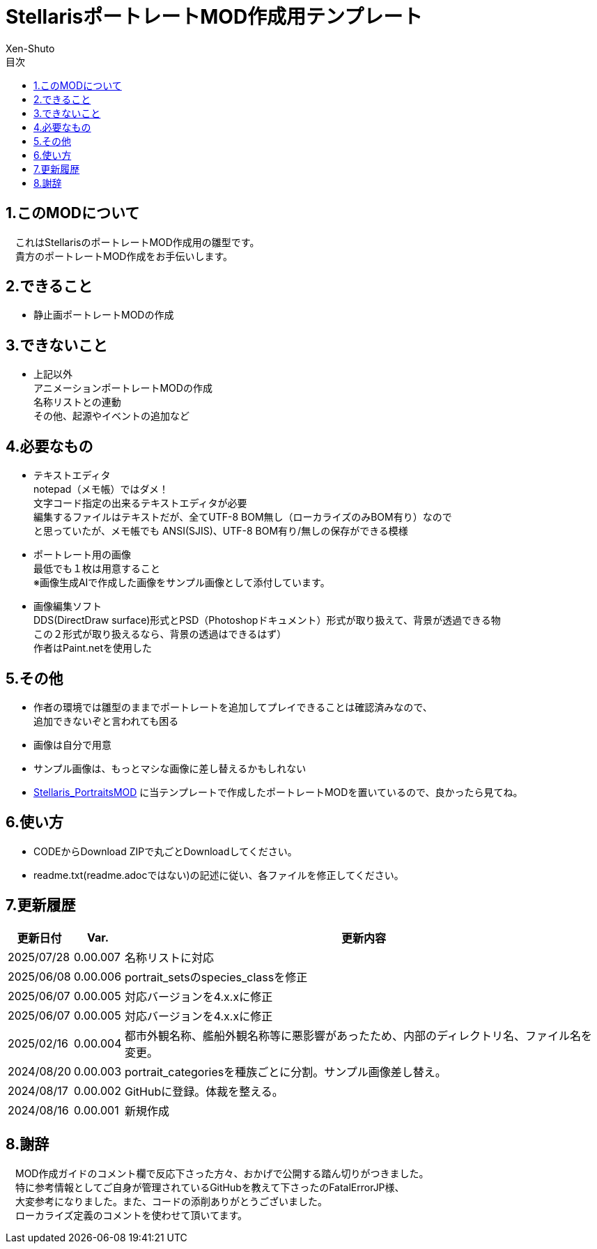= StellarisポートレートMOD作成用テンプレート
:author: Xen-Shuto
:toc: left
:toc-title: 目次

== 1.このMODについて
　これはStellarisのポートレートMOD作成用の雛型です。 +
　貴方のポートレートMOD作成をお手伝いします。
 
== 2.できること
* 静止画ポートレートMODの作成 +
 
== 3.できないこと
* 上記以外 +
アニメーションポートレートMODの作成 +
名称リストとの連動 +
その他、起源やイベントの追加など +
 
== 4.必要なもの
* テキストエディタ +
notepad（メモ帳）ではダメ！ +
文字コード指定の出来るテキストエディタが必要 +
編集するファイルはテキストだが、全てUTF-8 BOM無し（ローカライズのみBOM有り）なので +
と思っていたが、メモ帳でも ANSI(SJIS)、UTF-8 BOM有り/無しの保存ができる模様 +
* ポートレート用の画像 +
最低でも１枚は用意すること +
※画像生成AIで作成した画像をサンプル画像として添付しています。 +
* 画像編集ソフト +
DDS(DirectDraw surface)形式とPSD（Photoshopドキュメント）形式が取り扱えて、背景が透過できる物 +
この２形式が取り扱えるなら、背景の透過はできるはず） +
作者はPaint.netを使用した +
 
== 5.その他
* 作者の環境では雛型のままでポートレートを追加してプレイできることは確認済みなので、 +
追加できないぞと言われても困る
* 画像は自分で用意 +
* サンプル画像は、もっとマシな画像に差し替えるかもしれない +
* https://github.com/Xen-Shuto/Stellaris_PortraitsMOD[Stellaris_PortraitsMOD] に当テンプレートで作成したポートレートMODを置いているので、良かったら見てね。
 
== 6.使い方
* CODEからDownload ZIPで丸ごとDownloadしてください。 +
* readme.txt(readme.adocではない)の記述に従い、各ファイルを修正してください。 +
 
== 7.更新履歴
[cols="1,1,10" grid=all options="autowidth"]

|===
| 更新日付   | Var.     | 更新内容

| 2025/07/28 | 0.00.007 | 名称リストに対応
| 2025/06/08 | 0.00.006 | portrait_setsのspecies_classを修正
| 2025/06/07 | 0.00.005 | 対応バージョンを4.x.xに修正
| 2025/06/07 | 0.00.005 | 対応バージョンを4.x.xに修正
| 2025/02/16 | 0.00.004 | 都市外観名称、艦船外観名称等に悪影響があったため、内部のディレクトリ名、ファイル名を変更。 +
| 2024/08/20 | 0.00.003 | portrait_categoriesを種族ごとに分割。サンプル画像差し替え。 +
| 2024/08/17 | 0.00.002 | GitHubに登録。体裁を整える。 +
| 2024/08/16 | 0.00.001 | 新規作成 +
|===
 
== 8.謝辞
　MOD作成ガイドのコメント欄で反応下さった方々、おかげで公開する踏ん切りがつきました。 +
　特に参考情報としてご自身が管理されているGitHubを教えて下さったのFatalErrorJP様、 +
　大変参考になりました。また、コードの添削ありがとうございました。 +
　ローカライズ定義のコメントを使わせて頂いてます。 +
